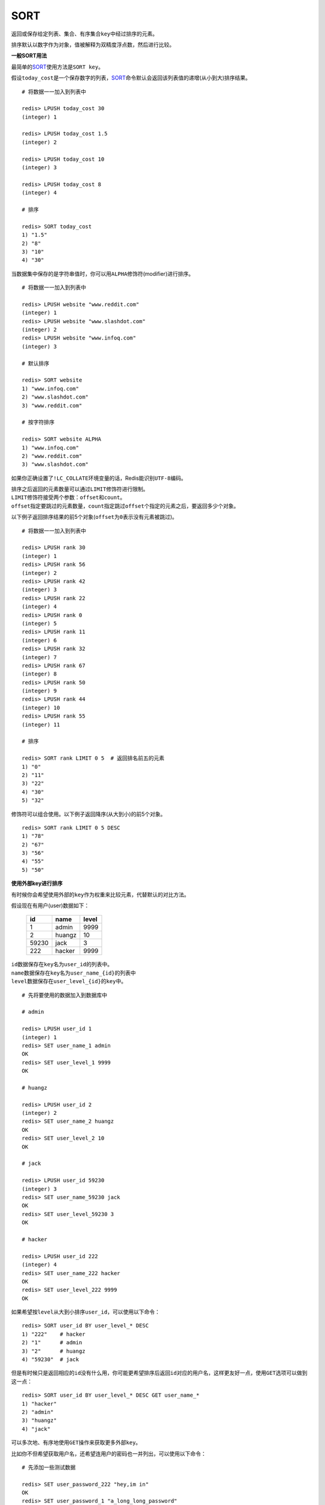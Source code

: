 .. _sort:

SORT
=====

.. function:: SORT key [BY pattern] [LIMIT offset count] [GET pattern [GET pattern ...]] [ASC | DESC] [ALPHA] [STORE destination]

返回或保存给定列表、集合、有序集合\ ``key``\ 中经过排序的元素。

排序默认以数字作为对象，值被解释为双精度浮点数，然后进行比较。

**一般SORT用法**

最简单的\ `SORT`_\ 使用方法是\ ``SORT key``\ 。

假设\ ``today_cost``\ 是一个保存数字的列表，\ `SORT`_\ 命令默认会返回该列表值的递增(从小到大)排序结果。

::

    # 将数据一一加入到列表中

    redis> LPUSH today_cost 30
    (integer) 1

    redis> LPUSH today_cost 1.5
    (integer) 2

    redis> LPUSH today_cost 10
    (integer) 3

    redis> LPUSH today_cost 8
    (integer) 4

    # 排序

    redis> SORT today_cost 
    1) "1.5"
    2) "8"
    3) "10"
    4) "30"

当数据集中保存的是字符串值时，你可以用\ ``ALPHA``\ 修饰符(modifier)进行排序。
   
:: 

    # 将数据一一加入到列表中

    redis> LPUSH website "www.reddit.com"
    (integer) 1
    redis> LPUSH website "www.slashdot.com"
    (integer) 2
    redis> LPUSH website "www.infoq.com"
    (integer) 3

    # 默认排序

    redis> SORT website
    1) "www.infoq.com"
    2) "www.slashdot.com"
    3) "www.reddit.com"

    # 按字符排序

    redis> SORT website ALPHA
    1) "www.infoq.com"
    2) "www.reddit.com"
    3) "www.slashdot.com"

如果你正确设置了\ ``!LC_COLLATE``\ 环境变量的话，Redis能识别\ ``UTF-8``\ 编码。

| 排序之后返回的元素数量可以通过\ ``LIMIT``\ 修饰符进行限制。
| \ ``LIMIT``\ 修饰符接受两个参数：\ ``offset``\ 和\ ``count``\ 。
| \ ``offset``\ 指定要跳过的元素数量，\ ``count``\ 指定跳过\ ``offset``\ 个指定的元素之后，要返回多少个对象。

以下例子返回排序结果的前5个对象(\ ``offset``\ 为\ ``0``\ 表示没有元素被跳过)。

::

    # 将数据一一加入到列表中

    redis> LPUSH rank 30
    (integer) 1
    redis> LPUSH rank 56
    (integer) 2
    redis> LPUSH rank 42
    (integer) 3
    redis> LPUSH rank 22
    (integer) 4
    redis> LPUSH rank 0
    (integer) 5
    redis> LPUSH rank 11
    (integer) 6
    redis> LPUSH rank 32
    (integer) 7
    redis> LPUSH rank 67
    (integer) 8
    redis> LPUSH rank 50
    (integer) 9
    redis> LPUSH rank 44
    (integer) 10
    redis> LPUSH rank 55
    (integer) 11

    # 排序

    redis> SORT rank LIMIT 0 5  # 返回排名前五的元素
    1) "0"
    2) "11"
    3) "22"
    4) "30"
    5) "32"

修饰符可以组合使用。以下例子返回降序(从大到小)的前5个对象。

:: 

    redis> SORT rank LIMIT 0 5 DESC
    1) "78"
    2) "67"
    3) "56"
    4) "55"
    5) "50"

**使用外部key进行排序**

有时候你会希望使用外部的\ ``key``\ 作为权重来比较元素，代替默认的对比方法。

假设现在有用户(user)数据如下：

    =====  ====== ======
    id     name   level
    =====  ====== ======
    1      admin   9999
    2      huangz  10   
    59230  jack    3   
    222    hacker  9999 
    =====  ====== ======

| \ ``id``\ 数据保存在\ ``key``\ 名为\ ``user_id``\ 的列表中。
| \ ``name``\ 数据保存在\ ``key``\ 名为\ ``user_name_{id}``\ 的列表中
| \ ``level``\ 数据保存在\ ``user_level_{id}``\ 的\ ``key``\ 中。

::

    # 先将要使用的数据加入到数据库中

    # admin

    redis> LPUSH user_id 1
    (integer) 1
    redis> SET user_name_1 admin
    OK
    redis> SET user_level_1 9999
    OK

    # huangz

    redis> LPUSH user_id 2
    (integer) 2
    redis> SET user_name_2 huangz
    OK
    redis> SET user_level_2 10
    OK

    # jack

    redis> LPUSH user_id 59230
    (integer) 3
    redis> SET user_name_59230 jack
    OK
    redis> SET user_level_59230 3
    OK

    # hacker

    redis> LPUSH user_id 222
    (integer) 4
    redis> SET user_name_222 hacker
    OK
    redis> SET user_level_222 9999
    OK

如果希望按\ ``level``\ 从大到小排序\ ``user_id``\ ，可以使用以下命令：

::

    redis> SORT user_id BY user_level_* DESC
    1) "222"    # hacker
    2) "1"      # admin
    3) "2"      # huangz    
    4) "59230"  # jack

但是有时候只是返回相应的\ ``id``\ 没有什么用，你可能更希望排序后返回\ ``id``\ 对应的用户名，这样更友好一点，使用\ ``GET``\ 选项可以做到这一点：

::

    redis> SORT user_id BY user_level_* DESC GET user_name_*
    1) "hacker"
    2) "admin"
    3) "huangz"
    4) "jack"

可以多次地、有序地使用\ ``GET``\ 操作来获取更多外部\ ``key``\ 。

比如你不但希望获取用户名，还希望连用户的密码也一并列出，可以使用以下命令：

::

    # 先添加一些测试数据

    redis> SET user_password_222 "hey,im in"
    OK
    redis> SET user_password_1 "a_long_long_password"
    OK
    redis> SET user_password_2 "nobodyknows"
    OK
    redis> SET user_password_59230 "jack201022"
    OK

    # 获取name和password

    redis> SORT user_id BY user_level_* DESC GET user_name_* GET user_password_*
    1) "hacker"       # 用户名
    2) "hey,im in"    # 密码
    3) "jack"
    4) "jack201022"
    5) "huangz"
    6) "nobodyknows"
    7) "admin"
    8) "a_long_long_password"

    # 注意GET操作是有序的，GET user_name_* GET user_password_* 和 GET user_password_* GET user_name_*返回的结果位置不同

    redis> SORT user_id BY user_level_* DESC GET user_password_* GET user_name_*
    1) "hey,im in"    # 密码
    2) "hacker"       # 用户名
    3) "jack201022"
    4) "jack"
    5) "nobodyknows"
    6) "huangz"
    7) "a_long_long_password"
    8) "admin"

\ ``GET``\ 还有一个特殊的规则——\ ``"GET #"``\ ，用于获取被排序对象(我们这里的例子是\ ``user_id``\ )的当前元素。

比如你希望\ ``user_id``\ 按\ ``level``\ 排序，还要列出\ ``id``\ 、\ ``name``\ 和\ ``password``\ ，可以使用以下命令：

::

    redis> SORT user_id BY user_level_* DESC GET # GET user_name_* GET user_password_*
    1) "222"          # id
    2) "hacker"       # name
    3) "hey,im in"    # password
    4) "1"
    5) "admin"
    6) "a_long_long_password"
    7) "2"
    8) "huangz"
    9) "nobodyknows"
    10) "59230"
    11) "jack"
    12) "jack201022"

**只获取对象而不排序**
    
\ ``BY``\ 修饰符可以将一个不存在的\ ``key``\ 当作权重，让\ `SORT`_\ 跳过排序操作。

该方法用于你希望获取外部对象而又不希望引起排序开销时使用。

::

    # 确保fake_key不存在

    redis> EXISTS fake_key
    (integer) 0

    # 以fake_key作BY参数，不排序，只GET name 和 GET password

    redis> SORT user_id BY fake_key GET # GET user_name_* GET user_password_*
    1) "222"        # id
    2) "hacker"     # user_name
    3) "hey,im in"  # password
    4) "59230"
    5) "jack"
    6) "jack201022"
    7) "2"
    8) "huangz"
    9) "nobodyknows"
    10) "1"
    11) "admin"
    12) "a_long_long_password"

**保存排序结果**

默认情况下，\ `SORT`_\ 操作只是简单地返回排序结果，如果你希望保存排序结果，可以给\ ``STORE``\ 选项指定一个\ ``key``\ 作为参数，排序结果将以列表的形式被保存到这个\ ``key``\ 上。(若指定\ ``key``\ 已存在，则覆盖。)

::

    redis> EXISTS user_info_sorted_by_level  # 确保指定key不存在
    (integer) 0

    redis> SORT user_id BY user_level_* GET # GET user_name_* GET user_password_* STORE user_info_sorted_by_level    # 排序
    (integer) 12  # 显示有12条结果被保存了

    redis> LRANGE user_info_sorted_by_level 0 11  # 查看排序结果
    1) "59230"
    2) "jack"
    3) "jack201022"
    4) "2"
    5) "huangz"
    6) "nobodyknows"
    7) "222"
    8) "hacker"
    9) "hey,im in"
    10) "1"
    11) "admin"
    12) "a_long_long_password"

一个有趣的用法是将\ `SORT`_\ 结果保存，用\ `EXPIRE`_\ 为结果集设置生存时间，这样结果集就成了\ `SORT`_\ 操作的一个缓存。

这样就不必频繁地调用\ `SORT`_\ 操作了，只有当结果集过期时，才需要再调用一次\ `SORT`_\ 操作。

有时候为了正确实现这一用法，你可能需要加锁以避免多个客户端同时进行缓存重建(也就是多个客户端，同一时间进行\ `SORT`_\ 操作，并保存为结果集)，具体参见\ :ref:`setnx`\ 命令。

**在GET和BY中使用哈希表**

可以使用哈希表特有的语法，在\ `SORT`_\ 命令中进行\ ``GET``\ 和\ ``BY``\ 操作。

::

    # 假设现在我们的用户表新增了一个serial项来为作为每个用户的序列号
    # 序列号以哈希表的形式保存在serial哈希域内。

    redis> HMSET serial 1 23131283 2 23810573 222 502342349 59230 2435829758
    OK

    # 我们希望以比较serial中的大小来作为排序user_id的方式

    redis> SORT user_id BY *->serial
    1) "222"
    2) "59230"
    3) "2"
    4) "1"

符号\ ``"->"``\ 用于分割哈希表的关键字(key name)和索引域(hash field)，格式为\ ``"key->field"``\ 。

除此之外，哈希表的\ ``BY``\ 和\ ``GET``\ 操作和上面介绍的其他数据结构(列表、集合、有序集合)没有什么不同。

**时间复杂度：**
    | O(N+M*log(M))，\ ``N``\ 为要排序的列表或集合内的元素数量，\ ``M``\ 为要返回的元素数量。
    | 如果只是使用\ `SORT`_\ 命令的\ ``GET``\ 选项获取数据而没有进行排序，时间复杂度O(N)。
                               
**返回值：**
    | 没有使用\ ``STORE``\ 参数，返回列表形式的排序结果。
    | 使用\ ``STORE``\ 参数，返回排序结果的元素数量。
